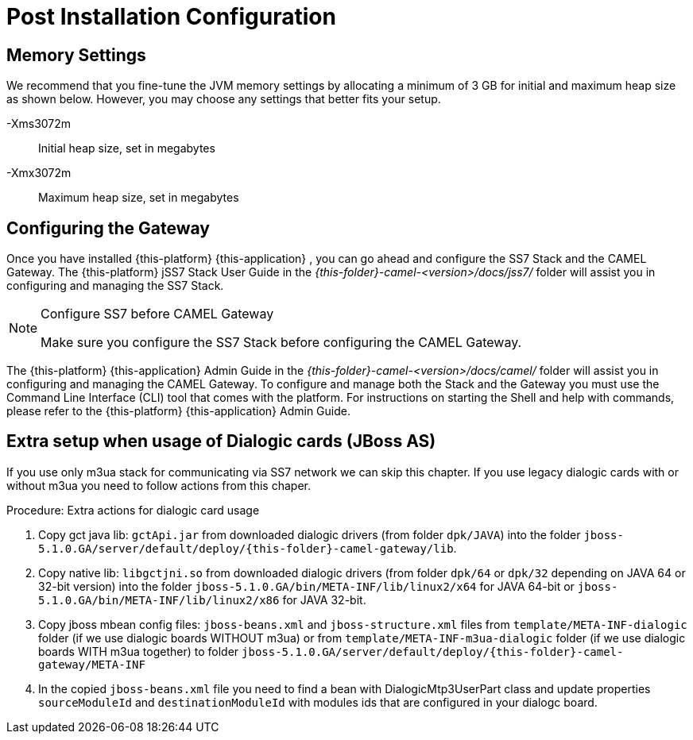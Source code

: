 [[_setup_configuration]]
= Post Installation Configuration

== Memory Settings

We recommend that you fine-tune the JVM memory settings by allocating a minimum of 3 GB for initial and maximum heap size as shown below.
However, you may choose any settings that better fits your setup. 

-Xms3072m::
  Initial heap size, set in megabytes

-Xmx3072m::
  Maximum heap size, set in megabytes

[[_ss7_camel_settings]]
== Configuring the Gateway

Once you have installed {this-platform} {this-application} , you can go ahead and configure the SS7 Stack and the CAMEL Gateway.
The {this-platform} jSS7 Stack User Guide in the [path]_{this-folder}-camel-<version>/docs/jss7/_ folder will assist you in configuring and managing the SS7 Stack. 

.Configure SS7 before CAMEL Gateway
[NOTE]
====
Make sure you configure the SS7 Stack before configuring the CAMEL Gateway. 
====

The {this-platform} {this-application} Admin Guide in the [path]_{this-folder}-camel-<version>/docs/camel/_ folder will assist you in configuring and managing the CAMEL Gateway.
To configure and manage both the Stack and the Gateway you must use the Command Line Interface (CLI) tool that comes with the platform.
For instructions on starting the Shell and help with commands, please refer to the {this-platform}  {this-application}  Admin Guide. 

[[_dialogic_setup]]
== Extra setup when usage of Dialogic cards (JBoss AS)

If you use only m3ua stack for communicating via SS7 network we can skip this chapter. If you use legacy dialogic cards with or without m3ua you need to follow actions from this chaper.

.Procedure: Extra actions for dialogic card usage
. Copy gct java lib: `gctApi.jar` from downloaded dialogic drivers (from folder `dpk/JAVA`) into the folder `jboss-5.1.0.GA/server/default/deploy/{this-folder}-camel-gateway/lib`.
. Copy native lib: `libgctjni.so` from downloaded dialogic drivers (from folder `dpk/64` or `dpk/32` depending on JAVA 64 or 32-bit version) into the folder `jboss-5.1.0.GA/bin/META-INF/lib/linux2/x64` for JAVA 64-bit or `jboss-5.1.0.GA/bin/META-INF/lib/linux2/x86` for JAVA 32-bit.
. Copy jboss mbean config files: `jboss-beans.xml` and `jboss-structure.xml` files from `template/META-INF-dialogic` folder (if we use dialogic boards WITHOUT m3ua) or from `template/META-INF-m3ua-dialogic` folder (if we use dialogic boards WITH m3ua together) to folder `jboss-5.1.0.GA/server/default/deploy/{this-folder}-camel-gateway/META-INF`
. In the copied `jboss-beans.xml` file you need to find a bean with DialogicMtp3UserPart class and update properties `sourceModuleId` and `destinationModuleId` with modules ids that are configured in your dialogc board.
